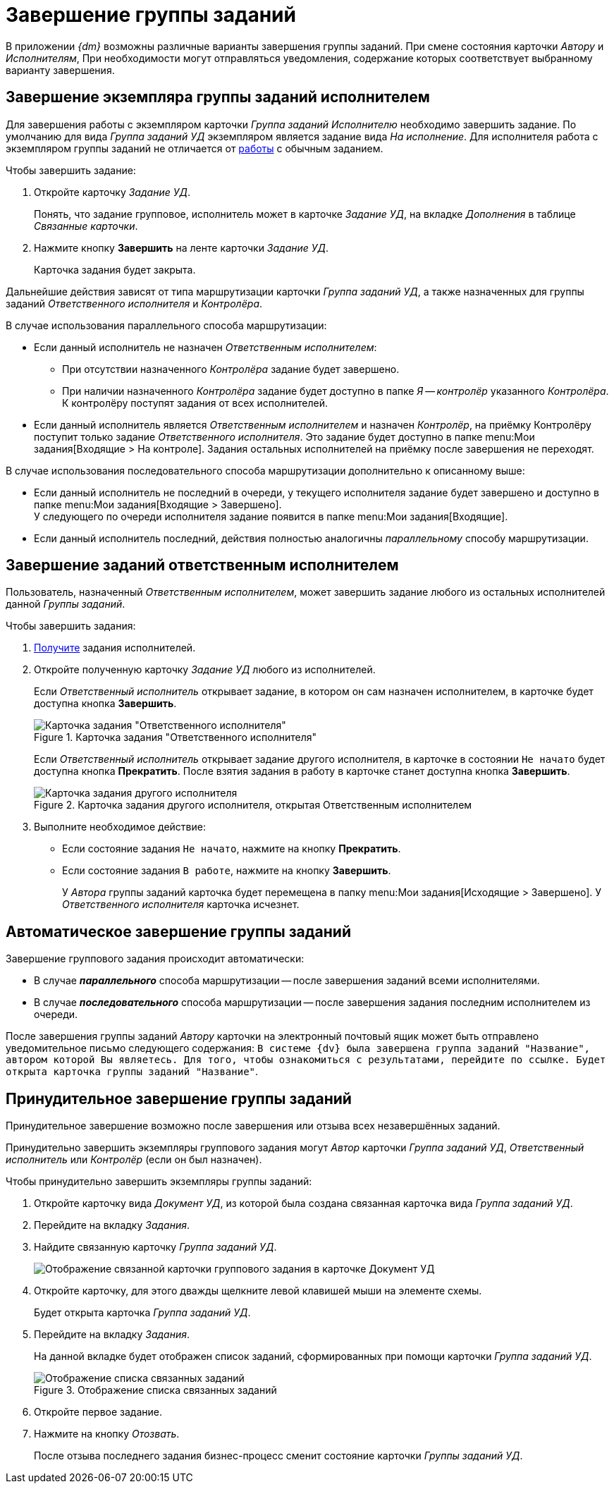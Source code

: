 = Завершение группы заданий

В приложении _{dm}_ возможны различные варианты завершения группы заданий. При смене состояния карточки _Автору_ и _Исполнителям_, При необходимости могут отправляться уведомления, содержание которых соответствует выбранному варианту завершения.

[#by-performer]
== Завершение экземпляра группы заданий исполнителем

Для завершения работы с экземпляром карточки _Группа заданий_ _Исполнителю_ необходимо завершить задание. По умолчанию для вида _Группа заданий УД_ экземпляром является задание вида _На исполнение_. Для исполнителя работа с экземпляром группы заданий не отличается от xref:tasks/receive.adoc[работы] с обычным заданием.

.Чтобы завершить задание:
. Откройте карточку _Задание УД_.
+
Понять, что задание групповое, исполнитель может в карточке _Задание УД_, на вкладке _Дополнения_ в таблице _Связанные карточки_.
+
. Нажмите кнопку *Завершить* на ленте карточки _Задание УД_.
+
Карточка задания будет закрыта.

Дальнейшие действия зависят от типа маршрутизации карточки _Группа заданий УД_, а также назначенных для группы заданий _Ответственного исполнителя_ и _Контролёра_.

.В случае использования параллельного способа маршрутизации:
* Если данный исполнитель не назначен _Ответственным исполнителем_:
** При отсутствии назначенного _Контролёра_ задание будет завершено.
** При наличии назначенного _Контролёра_ задание будет доступно в папке _Я -- контролёр_ указанного _Контролёра_. К контролёру поступят задания от всех исполнителей.
* Если данный исполнитель является _Ответственным исполнителем_ и назначен _Контролёр_, на приёмку Контролёру поступит только задание _Ответственного исполнителя_. Это задание будет доступно в папке menu:Мои задания[Входящие > На контроле]. Задания остальных исполнителей на приёмку после завершения не переходят.

.В случае использования последовательного способа маршрутизации дополнительно к описанному выше:
* Если данный исполнитель не последний в очереди, у текущего исполнителя задание будет завершено и доступно в папке menu:Мои задания[Входящие > Завершено]. +
У следующего по очереди исполнителя задание появится в папке menu:Мои задания[Входящие].
+
* Если данный исполнитель последний, действия полностью аналогичны _параллельному_ способу маршрутизации.

[#by-responsible]
== Завершение заданий ответственным исполнителем

Пользователь, назначенный _Ответственным исполнителем_, может завершить задание любого из остальных исполнителей данной _Группы заданий_.

.Чтобы завершить задания:
. xref:tasks/receive-responsible.adoc[Получите] задания исполнителей.
. Откройте полученную карточку _Задание УД_ любого из исполнителей.
+
Если _Ответственный исполнитель_ открывает задание, в котором он сам назначен исполнителем, в карточке будет доступна кнопка *Завершить*.
+
.Карточка задания "Ответственного исполнителя"
image::task-card-responsible.png[Карточка задания "Ответственного исполнителя"]
+
Если _Ответственный исполнитель_ открывает задание другого исполнителя, в карточке в состоянии `Не начато` будет доступна кнопка *Прекратить*. После взятия задания в работу в карточке станет доступна кнопка *Завершить*.
+
.Карточка задания другого исполнителя, открытая Ответственным исполнителем
image::open-responsible.png[Карточка задания другого исполнителя, открытая Ответственным исполнителем]
+
. Выполните необходимое действие:
+
* Если состояние задания `Не начато`, нажмите на кнопку *Прекратить*.
* Если состояние задания `В работе`, нажмите на кнопку *Завершить*.
+
У _Автора_ группы заданий карточка будет перемещена в папку menu:Мои задания[Исходящие > Завершено]. У _Ответственного исполнителя_ карточка исчезнет.

[#automatic]
== Автоматическое завершение группы заданий

.Завершение группового задания происходит автоматически:
* В случае *_параллельного_* способа маршрутизации -- после завершения заданий всеми исполнителями.
* В случае *_последовательного_* способа маршрутизации -- после завершения задания последним исполнителем из очереди.

После завершения группы заданий _Автору_ карточки на электронный почтовый ящик может быть отправлено уведомительное письмо следующего содержания: `В системе {dv} была завершена группа заданий "Название", автором которой Вы являетесь. Для того, чтобы ознакомиться с результатами, перейдите по ссылке. Будет открыта карточка группы заданий "Название"`.

[#force]
== Принудительное завершение группы заданий

Принудительное завершение возможно после завершения или отзыва всех незавершённых заданий.

Принудительно завершить экземпляры группового задания могут _Автор_ карточки _Группа заданий УД_, _Ответственный исполнитель_ или _Контролёр_ (если он был назначен).

.Чтобы принудительно завершить экземпляры группы заданий:
. Откройте карточку вида _Документ УД_, из которой была создана связанная карточка вида _Группа заданий УД_.
. Перейдите на вкладку _Задания_.
. Найдите связанную карточку _Группа заданий УД_.
+
image::group-linked-doc.png[Отображение связанной карточки группового задания в карточке Документ УД]
+
. Откройте карточку, для этого дважды щелкните левой клавишей мыши на элементе схемы.
+
Будет открыта карточка _Группа заданий УД_.
+
. Перейдите на вкладку _Задания_.
+
На данной вкладке будет отображен список заданий, сформированных при помощи карточки _Группа заданий УД_.
+
.Отображение списка связанных заданий
image::group-linked-tasks.png[Отображение списка связанных заданий]
+
. Откройте первое задание.
. Нажмите на кнопку _Отозвать_.
+
После отзыва последнего задания бизнес-процесс сменит состояние карточки _Группы заданий УД_.
